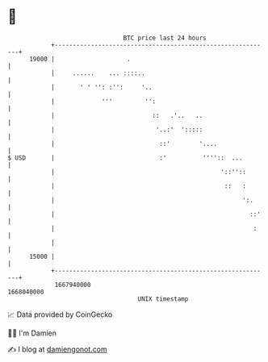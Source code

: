 * 👋

#+begin_example
                                   BTC price last 24 hours                    
               +------------------------------------------------------------+ 
         19000 |                    .                                       | 
               |     ......    ... ::::..                                   | 
               |       ' ' '': :'':     '..                                 | 
               |             '''         '':                                | 
               |                           ::   .'..   ..                   | 
               |                            '..:'  ':::::                   | 
               |                             ::'        '....               | 
   $ USD       |                             :'          ''''::  ...        | 
               |                                              '::''::       | 
               |                                               ::   :       | 
               |                                                    ':.     | 
               |                                                      ::'   | 
               |                                                       :    | 
               |                                                            | 
         15000 |                                                            | 
               +------------------------------------------------------------+ 
                1667940000                                        1668040000  
                                       UNIX timestamp                         
#+end_example
📈 Data provided by CoinGecko

🧑‍💻 I'm Damien

✍️ I blog at [[https://www.damiengonot.com][damiengonot.com]]
